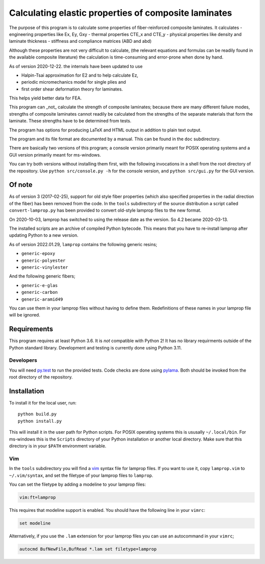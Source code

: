 =====================================================
Calculating elastic properties of composite laminates
=====================================================

.. image:: https://img.shields.io/badge/code%20style-black-000000.svg
    :target: https://github.com/psf/black

The purpose of this program is to calculate some properties of
fiber-reinforced composite laminates. It calculates
- engineering properties like Ex, Ey, Gxy
- thermal properties CTE_x and CTE_y
- physical properties like density and laminate thickness
- stiffness and compliance matrices (ABD and abd)

Although these properties are not very difficult to calculate, (the relevant
equations and formulas can be readily found in the available composite
literature) the calculation is time-consuming and error-prone when done by
hand.

As of version 2020-12-22. the internals have been updated to use

* Halpin-Tsai approximation for E2 and to help calculate Ez,
* periodic micromechanics model for single plies and
* first order shear deformation theory for laminates.

This helps yield better data for FEA.

This program can _not_ calculate the strength of composite laminates; because
there are many different failure modes, strengths of composite laminates
cannot readily be calculated from the strengths of the separate materials that
form the laminate. These strengths have to be determined from tests.

The program has options for producing LaTeX and HTML output in addition to
plain text output.

The program and its file format are documented by a manual. This can be found
in the ``doc`` subdirectory.

There are basically two versions of this program; a console version primarily
meant for POSIX operating systems and a GUI version primarily meant for
ms-windows.

You can try both versions without installing them first, with the following
invocations in a shell from the root directory of the repository.  Use
``python src/console.py -h`` for the console version, and ``python
src/gui.py`` for the GUI version.


Of note
-------

As of version 3 (2017-02-25), support for old style fiber properties (which
also specified properties in the radial direction of the fiber) has been
removed from the code.
In the ``tools`` subdirectory of the source distribution a script called
``convert-lamprop.py`` has been provided to convert old-style lamprop files to
the new format.

On 2020-10-03, lamprop has switched to using the release date as the version.
So 4.2 became 2020-03-13.

The installed scripts are an archive of compiled Python bytecode.
This means that you have to re-install lamprop after updating Python to a new
version.

As of version 2022.01.29, ``lamprop`` contains the following generic resins;

* ``generic-epoxy``
* ``generic-polyester``
* ``generic-vinylester``

And the following generic fibers;

* ``generic-e-glas``
* ``generic-carbon``
* ``generic-aramid49``

You can use them in your lamprop files without having to define them.
Redefinitions of these names in your lamprop file will be ignored.


Requirements
------------

This program requires at least Python 3.6. It is *not* compatible with Python 2!
It has no library requirments outside of the Python standard library.
Development and testing is currently done using Python 3.11.


Developers
++++++++++

You will need py.test_ to run the provided tests. Code checks are done using
pylama_. Both should be invoked from the root directory of the repository.

.. _py.test: https://docs.pytest.org/
.. _pylama: http://pylama.readthedocs.io/en/latest/


Installation
------------

To install it for the local user, run::

    python build.py
    python install.py

This will install it in the user path for Python scripts.
For POSIX operating systems this is ususally ``~/.local/bin``.
For ms-windows this is the ``Scripts`` directory of your Python installation
or another local directory.
Make sure that this directory is in your ``$PATH`` environment variable.


Vim
+++

In the ``tools`` subdirectory you will find a vim_ syntax file for lamprop
files. If you want to use it, copy ``lamprop.vim`` to ``~/.vim/syntax``, and
set the filetype of your lamprop files to ``lamprop``.

.. _vim: http://www.vim.org

You can set the filetype by adding a modeline to your lamprop files:

.. code-block:: vim

    vim:ft=lamprop

This requires that modeline support is enabled. You should have the following
line in your ``vimrc``:

.. code-block:: vim

    set modeline

Alternatively, if you use the ``.lam`` extension for your lamprop files you
can use an autocommand in your ``vimrc``;

.. code-block:: vim

    autocmd BufNewFile,BufRead *.lam set filetype=lamprop

